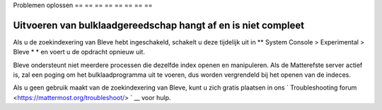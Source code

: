 .. _bulkbelasting-probleemoplossing:

Problemen oplossen
== == == == == == == ==

Uitvoeren van bulklaadgereedschap hangt af en is niet compleet
-----------------------------------------------------

Als u de zoekindexering van Bleve hebt ingeschakeld, schakelt u deze tijdelijk uit in ** System Console > Experimental > Bleve * * en voert u de opdracht opnieuw uit.

Bleve ondersteunt niet meerdere processen die dezelfde index openen en manipuleren. Als de Matterefste server actief is, zal een poging om het bulklaadprogramma uit te voeren, dus worden vergrendeld bij het openen van de indeces.

Als u geen gebruik maakt van de zoekindexering van Bleve, kunt u zich gratis plaatsen in ons ` Troubleshooting forum <https://mattermost.org/troubleshoot/> ` __ voor hulp.
